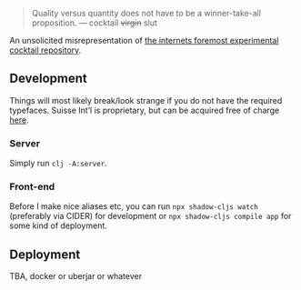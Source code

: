 #+BEGIN_QUOTE
Quality versus quantity does not have to be a winner-take-all proposition.
— cocktail +virgin+ slut
#+END_QUOTE

An unsolicited misrepresentation of [[https://cocktailvirgin.blogspot.com][the internets foremost experimental cocktail repository]].

** Development
   Things will most likely break/look strange if you do not have the required typefaces. Suisse Int’l is proprietary, but can be acquired free of charge [[https://www.swisstypefaces.com/fonts/suisse/#font][here]].

*** Server
    Simply run ~clj -A:server~. 

*** Front-end
    Before I make nice aliases etc, you can run ~npx shadow-cljs watch~ (preferably via CIDER) for development or ~npx shadow-cljs compile app~ for some kind of deployment.
    

** Deployment
   TBA, docker or uberjar or whatever

